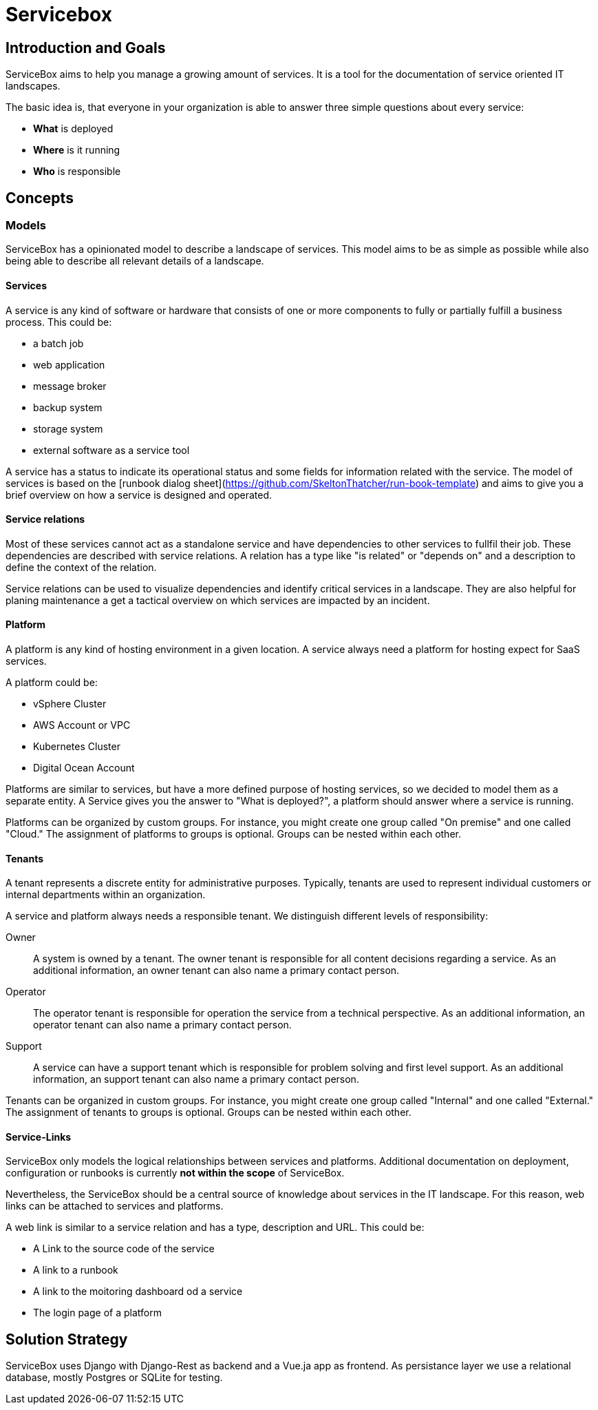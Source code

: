 = Servicebox

// toc-title definition MUST follow document title without blank line!
:toc-title: Table of Contents

== Introduction and Goals

ServiceBox aims to help you manage a growing amount of services.
It is a tool for the documentation of service oriented IT landscapes.

The basic idea is, that everyone in your organization is able to answer three simple questions about every service:

- **What** is deployed
- **Where** is it running
- **Who** is responsible

== Concepts

=== Models

ServiceBox has a opinionated model to describe a landscape of services.
This model aims to be as simple as possible while also being able to describe all relevant details of a landscape.

==== Services

A service is any kind of software or hardware that consists of one or more components to fully or partially fulfill a business process. This could be:

- a batch job
- web application
- message broker
- backup system
- storage system
- external software as a service tool

A service has a status to indicate its operational status and some fields for information related with the service. The model of services is based on the [runbook dialog sheet](https://github.com/SkeltonThatcher/run-book-template) and aims to give you a brief overview on how a service is designed and operated.

==== Service relations

Most of these services cannot act as a standalone service and have dependencies to other services to fullfil their job. These dependencies are described with service relations. A relation has a type like "is related" or "depends on" and a description to define the context of the relation.

Service relations can be used to visualize dependencies and identify critical services in a landscape. They are also helpful for planing maintenance a get a tactical overview on which services are impacted by an incident.

==== Platform

A platform is any kind of hosting environment in a given location.
A service always need a platform for hosting expect for SaaS services.

A platform could be:

- vSphere Cluster
- AWS Account or VPC
- Kubernetes Cluster
- Digital Ocean Account

Platforms are similar to services, but have a more defined purpose of hosting services, so we decided to model them as a separate entity. A Service gives you the answer to "What is deployed?", a platform should answer where a service is running.

Platforms can be organized by custom groups. For instance, you might create one group called "On premise" and one called "Cloud." The assignment of platforms to groups is optional. Groups can be nested within each other.

==== Tenants

A tenant represents a discrete entity for administrative purposes. Typically, tenants are used to represent individual customers or internal departments within an organization.

A service and platform always needs a responsible tenant.
We distinguish different levels of responsibility:

Owner:: A system is owned by a tenant. The owner tenant is responsible for all content decisions regarding a service. As an additional information, an owner tenant can also name a primary contact person.
Operator:: The operator tenant is responsible for operation the service from a technical perspective. As an additional information, an operator tenant can also name a primary contact person.
Support:: A service can have a support tenant which is responsible for problem solving and first level support. As an additional information, an support tenant can also name a primary contact person.

Tenants can be organized in custom groups. For instance, you might create one group called "Internal" and one called "External." The assignment of tenants to groups is optional. Groups can be nested within each other.

==== Service-Links

ServiceBox only models the logical relationships between services and platforms. Additional documentation on deployment, configuration or runbooks is currently **not within the scope** of ServiceBox.

Nevertheless, the ServiceBox should be a central source of knowledge about services in the IT landscape. For this reason, web links can be attached to services and platforms.

A web link is similar to a service relation and has a type, description and URL. This could be:

- A Link to the source code of the service
- A link to a runbook
- A link to the moitoring dashboard od a service
- The login page of a platform

== Solution Strategy

ServiceBox uses Django with Django-Rest as backend and a Vue.ja app as frontend. As persistance layer we use a relational database, mostly Postgres or SQLite for testing.
